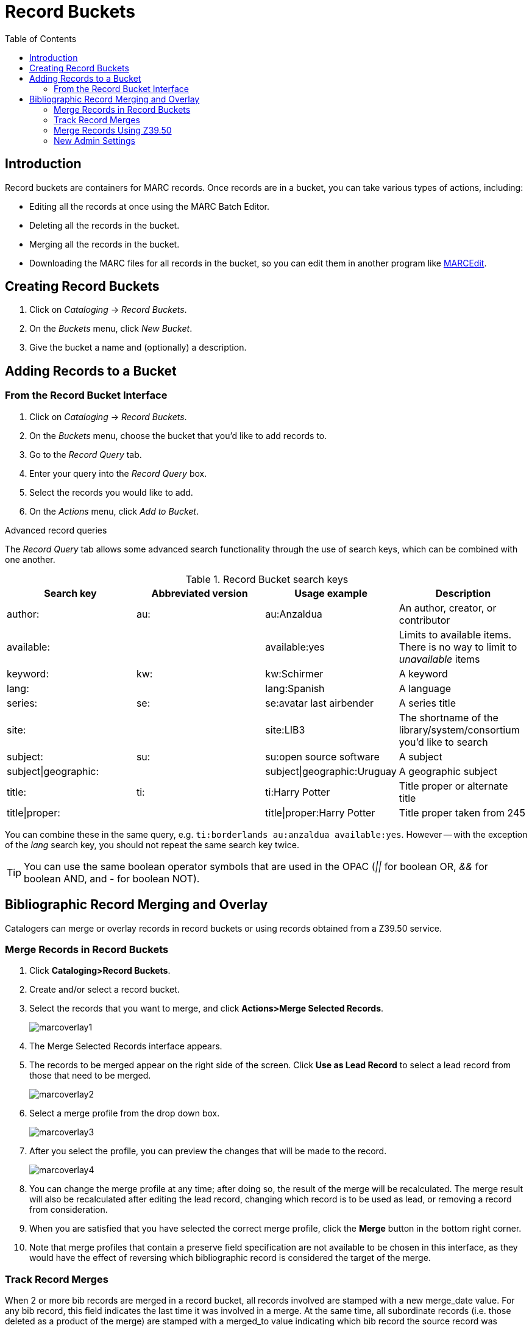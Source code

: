 = Record Buckets =
:toc:

== Introduction ==

Record buckets are containers for MARC records. Once records are in a bucket, you can take
various types of actions, including:

* Editing all the records at once using the MARC Batch Editor.
* Deleting all the records in the bucket.
* Merging all the records in the bucket.
* Downloading the MARC files for all records in the bucket, so you can edit them in another
program like http://marcedit.reeset.net[MARCEdit].

== Creating Record Buckets ==

. Click on _Cataloging_ -> _Record Buckets_.
. On the _Buckets_ menu, click _New Bucket_.
. Give the bucket a name and (optionally) a description.

== Adding Records to a Bucket ==

=== From the Record Bucket Interface ===
. Click on _Cataloging_ -> _Record Buckets_.
. On the _Buckets_ menu, choose the bucket that you'd like to add records to.
. Go to the _Record Query_ tab.
. Enter your query into the _Record Query_ box.
. Select the records you would like to add.
. On the _Actions_ menu, click _Add to Bucket_.

.Advanced record queries
****

The _Record Query_ tab allows some advanced search functionality through the use of search keys,
which can be combined with one another.

.Record Bucket search keys
[options="header"]
|===================
|Search key           |Abbreviated version |Usage example               |Description
|author:              |au:                 |au:Anzaldua                 |An author, creator, or contributor
|available:           |                    |available:yes               |Limits to available items. There is no way to limit to _unavailable_ items
|keyword:             |kw:                 |kw:Schirmer                 |A keyword
|lang:                |                    |lang:Spanish                |A language
|series:              |se:                 |se:avatar last airbender    |A series title
|site:                |                    |site:LIB3                   |The shortname of the library/system/consortium you'd like to search
|subject:             |su:                 |su:open source software     |A subject
|subject\|geographic: |                    |subject\|geographic:Uruguay |A geographic subject
|title:               |ti:                 |ti:Harry Potter             |Title proper or alternate title
|title\|proper:       |                    |title\|proper:Harry Potter  |Title proper taken from 245
|===================

You can combine these in the same query, e.g. `ti:borderlands au:anzaldua available:yes`.  However -- with the exception of the _lang_ search key,
you should not repeat the same search key twice.

****

[TIP]
You can use the same boolean operator symbols that are used in the OPAC (_||_ for boolean OR, _&&_ for boolean AND, and _-_ for boolean NOT).


== Bibliographic Record Merging and Overlay ==

Catalogers can merge or overlay records in record buckets or using records obtained from a Z39.50 service.

=== Merge Records in Record Buckets ===

. Click *Cataloging>Record Buckets*.
. Create and/or select a record bucket.
. Select the records that you want to merge, and click *Actions>Merge Selected Records*.
+
image::media/marcoverlay1.png[]
+
. The Merge Selected Records interface appears.
. The records to be merged appear on the right side of the screen.  Click *Use as Lead Record* to select a lead record from those that need to be merged.
+
image::media/marcoverlay2.png[]
+
. Select a merge profile from the drop down box.
+
image::media/marcoverlay3.png[]
+
. After you select the profile, you can preview the changes that will be made to the record.
+
image::media/marcoverlay4.png[]
+
. You can change the merge profile at any time; after doing so, the result of the merge will be recalculated. The merge result will also be recalculated after editing the lead record, changing which record is to be used as lead, or removing a record from consideration.
. When you are satisfied that you have selected the correct merge profile, click the *Merge* button in the bottom right corner.
. Note that merge profiles that contain a preserve field specification are not available to be chosen in this interface, as they would have the effect of reversing which bibliographic record is considered the target of the merge.

=== Track Record Merges ===

When 2 or more bib records are merged in a record bucket, all records involved are stamped with a new merge_date value. For any bib record, this field indicates the last time it was involved in a merge. At the same time, all subordinate records (i.e. those deleted as a product of the merge) are stamped with a merged_to value indicating which bib record the source record was merged with.

In the browser client bib record display, a warning alert now appears along the top of the page (below the Deleted alert) indicating when a record was used in a merge, when it was merged, and which record it was merge with, rendered as a link to the target record.

image::media/merge_tracking.png[merge message with date]

=== Merge Records Using Z39.50 ===

. Search for a record in the catalog that you want to overlay.
. Select the record, and click *MARC View*.
. Select *Mark for: Overlay Target*.
+
image::media/marcoverlay5.png[]
+
. Click *Cataloging>Import Record from Z39.50*.
. Search for the lead record that you want to overlay within the Z39.50 interface.
. Select the desired record, and click *Overlay*.
+
image::media/marcoverlay6.png[]
+
. The record that you have targeted to be overlaid, and the new record, appear side by side.
+
image::media/marcoverlay7.png[]
+
. You can edit the lead record before you overlay the target. To edit the record, click the *Edit Z39.50 Record* button above the lead record.
. The MARC editor will appear.  You can make your changes in the MARC editor, or you can select the *Flat Text Editor* to make changes.  After you have edited the record, click *Modify* in the top right corner, and then *Use Edits* in the bottom right corner. Note that the record you are editing is the version from the Z39.50 server not including any changes that would be made as a result of applying the selected merge file.
. You will return to the side-by-side comparison of the records and then can proceed with the overlay.
. Once you are satisfied with the record that you want to overlay, select a merge profile from the drop down box, *Choose merge profile*.
. Click *Overlay*. The overlay will occur, and you will be taken back to the Z39.50 interface.
. Note that the staff client remembers the last merge overlay profile that you selected, so the next time that you open the interface, it will default to that profile.  Simply change the profile to make a different selection.
. Also note when the merge profile is applied, the Z39.50 record acts as the target of the merge. For example, if your merge profile adds 650 fields, those 650 fields are brought over from the record that already exists in the Evergreen database (i.e., the one that you are overlaying from Z39.50).
. Also note that merge profiles that contain a preserve field specification are not available to be chosen in this interface, as they would have the effect of reversing which bibliographic record is considered the target of the merge.

=== New Admin Settings ===

. Go to *Admin>Local Administration>Library Settings Editor>Upload Default Merge Profile (Z39.50 and Record Buckets)*.
. Select a default merge profile, and *click Update Setting*.  The merge profiles that appear in this drop down box are those that are created in *MARC Batch Import/Export*.  Note that catalogers will only see merge profiles that are allowed by their org unit and permissions.
